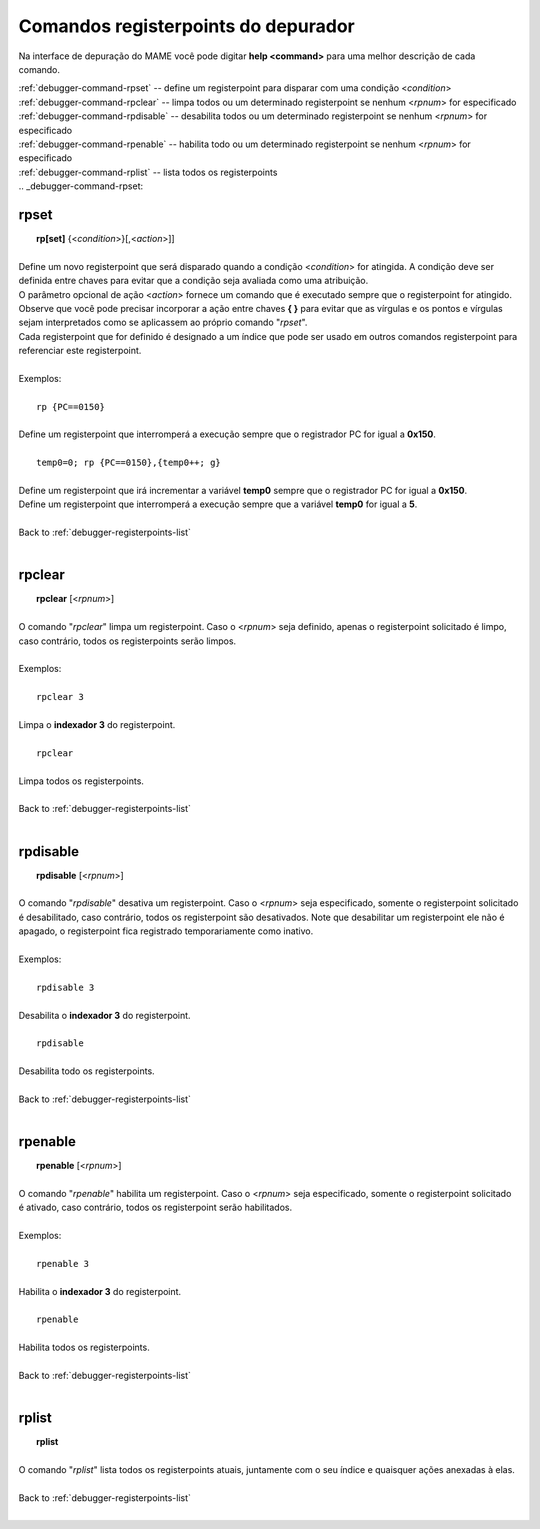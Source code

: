 .. _debugger-registerpoints-list:

Comandos registerpoints do depurador
====================================


Na interface de depuração do MAME você pode digitar **help <command>**
para uma melhor descrição de cada comando.

| :ref:`debugger-command-rpset` -- define um registerpoint para disparar com uma condição <*condition*>
| :ref:`debugger-command-rpclear` -- limpa todos ou um determinado registerpoint se nenhum <*rpnum*> for especificado
| :ref:`debugger-command-rpdisable` -- desabilita todos ou um determinado registerpoint se nenhum <*rpnum*> for especificado
| :ref:`debugger-command-rpenable` -- habilita todo ou um determinado registerpoint se nenhum <*rpnum*> for especificado
| :ref:`debugger-command-rplist` -- lista todos os registerpoints
|
 .. _debugger-command-rpset:

rpset
-----

|  **rp[set]** {<*condition*>}[,<*action*>]]
|
| Define um novo registerpoint que será disparado quando a condição <*condition*> for atingida. A condição deve ser definida entre chaves para evitar que a condição seja avaliada como uma atribuição.
| O parâmetro opcional de ação <*action*> fornece um comando que é executado sempre que o registerpoint for atingido. Observe que você pode precisar incorporar a ação entre chaves **{ }** para evitar que as vírgulas e os pontos e vírgulas sejam interpretados como se aplicassem ao próprio comando "*rpset*".
| Cada registerpoint que for definido é designado a um índice que pode ser usado em outros comandos registerpoint para referenciar este registerpoint.
|
| Exemplos:
|
|  ``rp {PC==0150}``
|
| Define um registerpoint que interromperá a execução sempre que o registrador PC for igual a **0x150**.
|
|  ``temp0=0; rp {PC==0150},{temp0++; g}``
|
| Define um registerpoint que irá incrementar a variável **temp0** sempre que o registrador PC for igual a **0x150**.
| Define um registerpoint que interromperá a execução sempre que a variável **temp0** for igual a **5**.
|
| Back to :ref:`debugger-registerpoints-list`
|

 .. _debugger-command-rpclear:

rpclear
-------

|  **rpclear** [<*rpnum*>]
|
| O comando "*rpclear*" limpa um registerpoint. Caso o <*rpnum*> seja definido, apenas o registerpoint solicitado é limpo, caso contrário, todos os registerpoints serão limpos.
|
| Exemplos:
|
|  ``rpclear 3``
|
| Limpa o **indexador 3** do registerpoint.
|
|  ``rpclear``
|
| Limpa todos os registerpoints.
|
| Back to :ref:`debugger-registerpoints-list`
|

 .. _debugger-command-rpdisable:

rpdisable
---------

|  **rpdisable** [<*rpnum*>]
|
| O comando "*rpdisable*" desativa um registerpoint. Caso o <*rpnum*> seja especificado, somente o registerpoint solicitado é desabilitado, caso contrário, todos os registerpoint são desativados. Note que desabilitar um registerpoint ele não é apagado, o registerpoint fica registrado temporariamente como inativo.
|
| Exemplos:
|
|  ``rpdisable 3``
|
| Desabilita o **indexador 3** do registerpoint.
|
|  ``rpdisable``
|
| Desabilita todo os registerpoints.
|
| Back to :ref:`debugger-registerpoints-list`
|

 .. _debugger-command-rpenable:

rpenable
--------

|  **rpenable** [<*rpnum*>]
|
| O comando "*rpenable*" habilita um registerpoint. Caso o <*rpnum*> seja especificado, somente o registerpoint solicitado é ativado, caso contrário, todos os registerpoint serão habilitados.
|
| Exemplos:
|
|  ``rpenable 3``
|
| Habilita o **indexador 3** do registerpoint.
|
|  ``rpenable``
|
| Habilita todos os registerpoints.
|
| Back to :ref:`debugger-registerpoints-list`
|

 .. _debugger-command-rplist:

rplist
------

|  **rplist**
|
| O comando "*rplist*" lista todos os registerpoints atuais, juntamente com o seu índice e quaisquer ações anexadas à elas.
|
| Back to :ref:`debugger-registerpoints-list`
|
